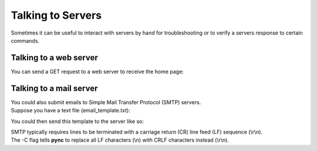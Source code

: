 ==================
Talking to Servers
==================

Sometimes it can be useful to interact with servers
by hand for troubleshooting or to verify a servers
response to certain commands.

Talking to a web server
-----------------------
You can send a GET request to a web server to receive the home page:

.. tab:: Unix

   .. code-block:: sh

      printf "GET / HTTP/1.0\r\n\r\n" | pync host.example.com 80

.. tab:: Windows

   On Windows' cmd.exe, it isn't as easy as just piping the request string.

   First, create a text file containing the GET request (http_get.txt):

   .. code-block:: text
      :linenos:

      GET / HTTP/1.0


   So that's the line "GET / HTTP/1.0" followed by a blank line.

   .. note::

      That blank line is important. It tells the server that you're done
      sending the request and are now ready to receive the response.
      Without it, the connection would hang indefinitely and you wouldn't
      receive the response from the server.

   Once you've created the http_get.txt file, you can then pipe
   it into **pync**'s stdin stream:

   .. code-block:: sh

      py -m pync host.example.com 80 < http_get.txt

.. tab:: Python

   .. code-block:: python

      # http_get.py
      import io
      from pync import pync
      # BytesIO turns our request into a file-like
      # object for the pync function.
      request = io.BytesIO(b'GET / HTTP/1.0\r\n\r\n')
      pync('host.example.com 80', stdin=request)

Talking to a mail server
-------------------------
| You could also submit emails to Simple Mail Transfer Protocol (SMTP) servers.
| Suppose you have a text file (email_template.txt):

.. code-block:: text
   :linenos:

   HELO host.example.com
   MAIL FROM: <user@host.example.com>
   RCPT TO: <user2@host.example.com>
   DATA
   From: A tester <user@host.example.com>
   To: <user2@host.example.com>
   Date: date
   Subject: a test message

   Body of email.
   .
   QUIT

You could then send this template to the server like so:

.. tab:: Unix

   .. code-block:: sh

      pync -C smtp.example.com 25 < email_template.txt

.. tab:: Windows

   .. code-block:: sh

      py -m pync -C smtp.example.com 25 < email_template.txt

.. tab:: Python

   .. code-block:: python

      # smtp.py
      from pync import pync
      with open('email_template.txt', 'rb') as f:
          pync('-C smtp.example.com 25', stdin=f)

| SMTP typically requires lines to be terminated with a carriage return (CR)
  line feed (LF) sequence (\\r\\n).
| The -C flag tells **pync** to replace all LF characters (\\n) with CRLF characters instead (\\r\\n).

